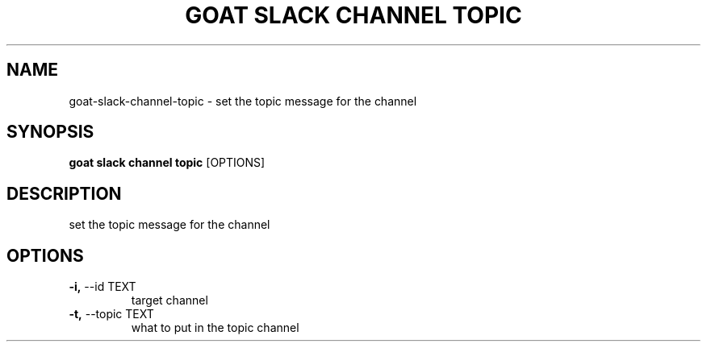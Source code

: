 .TH "GOAT SLACK CHANNEL TOPIC" "1" "2023-09-21" "2023.9.20.2226" "goat slack channel topic Manual"
.SH NAME
goat\-slack\-channel\-topic \- set the topic message for the channel
.SH SYNOPSIS
.B goat slack channel topic
[OPTIONS]
.SH DESCRIPTION
set the topic message for the channel
.SH OPTIONS
.TP
\fB\-i,\fP \-\-id TEXT
target channel
.TP
\fB\-t,\fP \-\-topic TEXT
what to put in the topic channel
